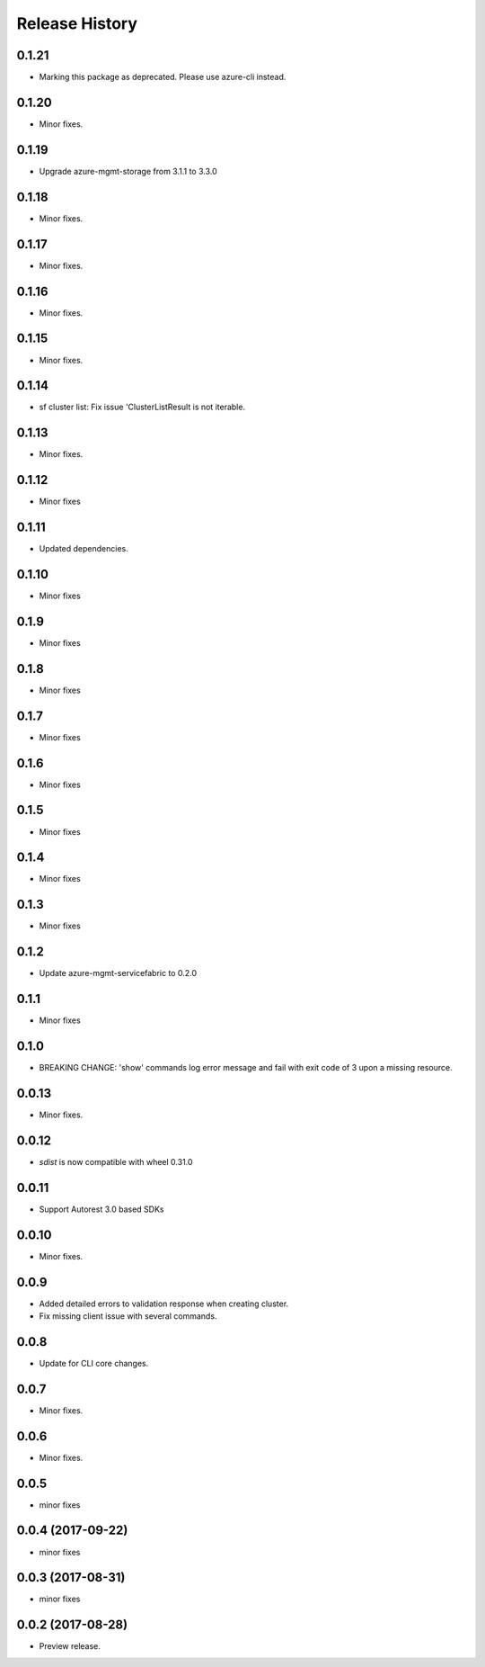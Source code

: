 .. :changelog:

Release History
===============
0.1.21
++++++
* Marking this package as deprecated. Please use azure-cli instead.

0.1.20
++++++
* Minor fixes.

0.1.19
++++++
* Upgrade azure-mgmt-storage from 3.1.1 to 3.3.0

0.1.18
++++++
* Minor fixes.

0.1.17
++++++
* Minor fixes.

0.1.16
++++++
* Minor fixes.

0.1.15
++++++
* Minor fixes.

0.1.14
++++++
* sf cluster list: Fix issue 'ClusterListResult is not iterable.

0.1.13
++++++
* Minor fixes.

0.1.12
++++++
* Minor fixes

0.1.11
++++++
* Updated dependencies.

0.1.10
++++++
* Minor fixes

0.1.9
+++++
* Minor fixes

0.1.8
+++++
* Minor fixes

0.1.7
+++++
* Minor fixes

0.1.6
+++++
* Minor fixes

0.1.5
+++++
* Minor fixes

0.1.4
+++++
* Minor fixes

0.1.3
+++++
* Minor fixes

0.1.2
+++++
* Update azure-mgmt-servicefabric to 0.2.0

0.1.1
+++++
* Minor fixes

0.1.0
+++++
* BREAKING CHANGE: 'show' commands log error message and fail with exit code of 3 upon a missing resource.

0.0.13
++++++
* Minor fixes.

0.0.12
++++++
* `sdist` is now compatible with wheel 0.31.0

0.0.11
++++++
* Support Autorest 3.0 based SDKs

0.0.10
++++++
* Minor fixes.

0.0.9
++++++
* Added detailed errors to validation response when creating cluster.
* Fix missing client issue with several commands.

0.0.8
++++++
* Update for CLI core changes.

0.0.7
+++++
* Minor fixes.

0.0.6
+++++
* Minor fixes.

0.0.5
+++++
* minor fixes

0.0.4 (2017-09-22)
++++++++++++++++++
* minor fixes

0.0.3 (2017-08-31)
++++++++++++++++++
* minor fixes

0.0.2 (2017-08-28)
++++++++++++++++++

* Preview release.
